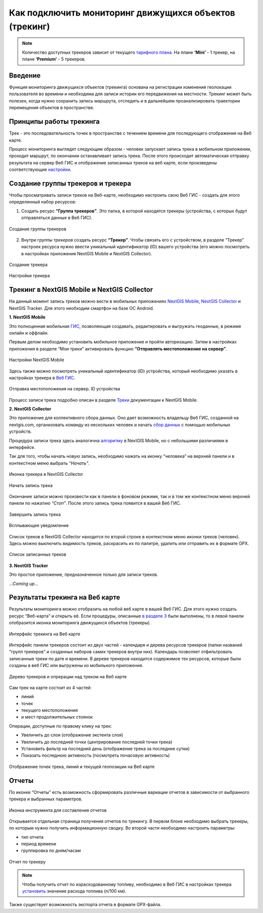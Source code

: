 .. _tracking:

Как подключить мониторинг движущихся объектов (трекинг)
========================================================

.. note::
    Количество доступных трекеров зависит от текущего `тарифного плана <https://nextgis.ru/pricing-base/>`_. На плане **‘Mini’** - 1 трекер, на плане **‘Premium’** - 5 трекеров.


Введение
--------

Функция мониторинга движущихся объектов (трекинга) основана на регистрации изменения геолокации пользователя во времени
и необходима для записи истории его передвижения на местности. Трекинг может быть полезен, когда нужно сохранить запись
маршрута, отследить и в дальнейшем проанализировать траектории перемещения объектов в пространстве.


Принципы работы трекинга
------------------------

Трек - это последовательность точек в пространстве с течением времени для последующего отображения на Веб карте.

Процесс мониторинга выглядит следующим образом - человек запускает запись трека в мобильном приложении,
проходит маршрут, по окончании останавливает запись трека. После этого происходит автоматическая отправку результата
на сервер Веб ГИС и отображение записанных треков на веб карте, если произведены соответствующие  `настройки <https://docs.nextgis.ru/docs_ngcom/source/tracking.html#id6>`_.


Создание группы трекеров и трекера
----------------------------------

Чтобы просматривать записи треков на Веб-карте, необходимо настроить свою Веб ГИС - создать для этого определенный набор ресурсов:

1. Создать ресурс **“Группа трекеров”**. Это папка, в которой находятся трекеры (устройства, с которых будут отправляться данные в Веб ГИС).

.. figure:: _static/group_trackers.png
   :name: Создание группы трекеров
   :align: center
   
   Создание группы трекеров

2. Внутри *группы трекеров* создать ресурс **“Трекер”**. Чтобы связать его с устройством, в разделе “Трекер” настроек ресурса нужно ввести уникальный идентификатор (ID) вашего устройства (его можно посмотреть в настройках приложения NextGIS Mobile и NextGIS Collector).

.. figure:: _static/create_tracker.png
   :name: Создание трекера
   :align: center
   
   Создание трекера

.. figure:: _static/tracker_settings_id.png
   :name: Настройки трекера
   :align: center
   
   Настройки трекера


Трекинг в NextGIS Mobile и NextGIS Collector
--------------------------------------------

На данный момент запись треков можно вести в мобильных приложениях
`NextGIS Mobile <https://play.google.com/store/apps/details?id=com.nextgis.mobile>`_,
`NextGIS Collector <https://play.google.com/store/apps/details?id=com.nextgis.collector>`_ и NextGIS Tracker.
Для этого необходим смартфон на базе ОС Android.


**1. NextGIS Mobile**

Это полноценная мобильная `ГИС <https://nextgis.ru/nextgis-mobile/>`_, позволяющая создавать, редактировать и выгружать геоданные, в режиме онлайн и оффлайн. 

Первым делом необходимо установить мобильное приложение и пройти авторизацию. 
Затем в настройках приложения в разделе “Мои треки” активировать функцию **“Отправлять местоположение на сервер”**.

.. figure:: _static/Mobile_settings_ru.png
   :name: Настройки NextGIS Mobile
   :align: center
   :scale: 70%
   :width: 425.0px
   :height: 685.0px
   
   Настройки NextGIS Mobile

Здесь также можно посмотреть уникальный идентификатор (ID) устройства, 
который необходимо указать в настройках трекера в `Веб ГИС <https://docs.nextgis.ru/docs_ngcom/source/tracking.html#id6>`_.

.. figure:: _static/Mobile_send_to_server_ru.png
   :name: Отправка местоположения на сервер. ID устройства
   :align: center
   :scale: 70%
   :width: 425.0px
   :height: 685.0px
   
   Отправка местоположения на сервер. ID устройства

Процесс записи трека подробно описан в разделе `Треки <https://docs.nextgis.ru/docs_ngmobile/source/tracks.html#id2>`_ документации к NextGIS Mobile.


**2. NextGIS Collector**

Это приложение для коллективного сбора данных. Оно дает возможность владельцу Веб ГИС, созданной на nextgis.com, 
организовать команду из нескольких человек и начать `сбор данных <https://docs.nextgis.ru/docs_ngcom/source/collector.html#id13>`_ с помощью мобильных устройств.

Процедура записи трека здесь аналогична `алгоритму <https://docs.nextgis.ru/docs_ngmobile/source/tracks.html#id2>`_ в NextGIS Mobile, но с небольшими различиями в интерфейсе.

Так для того, чтобы начать новую запись, необходимо нажать на иконку “человека” на верхней панели и в контекстном меню выбрать *“Начать”*.

.. figure:: _static/Collector_icon_ru.png
   :name: Иконка трекера в NextGIS Collector
   :align: center
   :scale: 70%
   :width: 425.0px
   :height: 685.0px
   
   Иконка трекера в NextGIS Collector
   
.. figure:: _static/start_track_ru.png
   :name: Начать запись трека
   :align: center
   :scale: 70%
   :width: 425.0px
   :height: 685.0px
   
   Начать запись трека

Окончание записи можно произвести как в панели в фоновом режиме, так и в том же контекстном меню верхней панели по нажатию *“Стоп”*. 
После этого запись трека появится в вашей Веб ГИС.

.. figure:: _static/stop_track_ru.png
   :name: Завершить запись трека
   :align: center
   :scale: 70%
   :width: 425.0px
   :height: 685.0px
   
   Завершить запись трека
   
.. figure:: _static/push_notification_ru.png
   :name: Всплывающее уведомление
   :align: center
   
   Всплывающее уведомление

Список треков в NextGIS Collector находится по второй строке в контекстном меню иконки треков (человек).
Здесь можно выключить видимость треков, раскрасить их по палитре, удалить или отправить их в формате GPX.

.. figure:: _static/track_list_ru.png
   :name: Список записанных треков
   :align: center
   :scale: 70%
   :width: 425.0px
   :height: 685.0px
   
   Список записанных треков


**3. NextGIS Tracker**

Это простое приложение, предназначенное только для записи треков.

*...Coming up...*


Результаты трекинга на Веб карте
--------------------------------

Результаты мониторинга можно отобразить на любой веб карте в вашей Веб ГИС. Для этого нужно создать ресурс “Веб-карта” и открыть её.
Если процедуры, описанные `в разделе 3 <https://docs.nextgis.ru/docs_ngcom/source/tracking.html#id6>`_ были выполнены, то в левой панели отобразится иконка мониторинга движущихся объектов (трекеры).

.. figure:: _static/Tracking_ru.png
   :name: Интерфейс трекинга на Веб карте
   :align: center
   
   Интерфейс трекинга на Веб карте

Интерфейс панели трекеров состоит из двух частей - календаря и дерева ресурсов трекеров (папки названий “групп трекеров” и
созданных наборов самих трекеров внутри них). Календарь позволяет отфильтровать записанные треки по дате и времени.
В дереве трекеров находится содержимое тех ресурсов, которые были созданы в веб ГИС или выгружены из мобильного приложения.

.. figure:: _static/Tracking_tools_ru.png
   :name: Дерево трекеров и опрерации над треком на Веб карте
   :align: center
   
   Дерево трекеров и опрерации над треком на Веб карте

Сам трек на карте состоит из 4 частей:

- линий
- точек
- текущего местоположения
- и мест продолжительных стоянок 

Операции, доступные по правому клику на трек:

- Увеличить до слоя (отображение экстента слоя)
- Увеличить до последней точки (центрирование последней точки трека)
- Установить фильтр на последний день (отображение трека за последние сутки)
- Показать последнюю активность (посмотреть почасовую активность)

.. figure:: _static/track_and_location_ru.PNG
   :name: Отображение точек трека, линий и текущей геопозиции на Веб карте
   :align: center
   
   Отображение точек трека, линий и текущей геопозиции на Веб карте


Отчеты
------

По иконке “Отчеты” есть возможность сформировать различные вариации отчетов в зависимости от выбранного трекера и выбранных параметров.

.. figure:: _static/Report_icon_ru.png
   :name: Иконка инструмента для составления отчетов
   :align: center
   
   Иконка инструмента для составления отчетов

Открывается отдельная страница получения отчетов по трекингу. 
В первом блоке необходимо выбрать трекеры, по которым нужно получить информационную сводку.
Во второй части необходимо настроить параметры:

- тип отчета
- период времени
- группировка по дням/часам

.. figure:: _static/Tracking_report_ru.PNG
   :name: Отчет по трекеру
   :align: center
   
   Отчет по трекеру

.. note::
    Чтобы получить отчет по израсходованному топливу, необходимо в Веб ГИС в настройках трекера `установить <https://docs.nextgis.ru/docs_ngcom/source/tracking.html#id9>`_ значение расхода топлива (л/100 км).
    
Также существует возможность экспорта отчета в формате GPX-файла.
